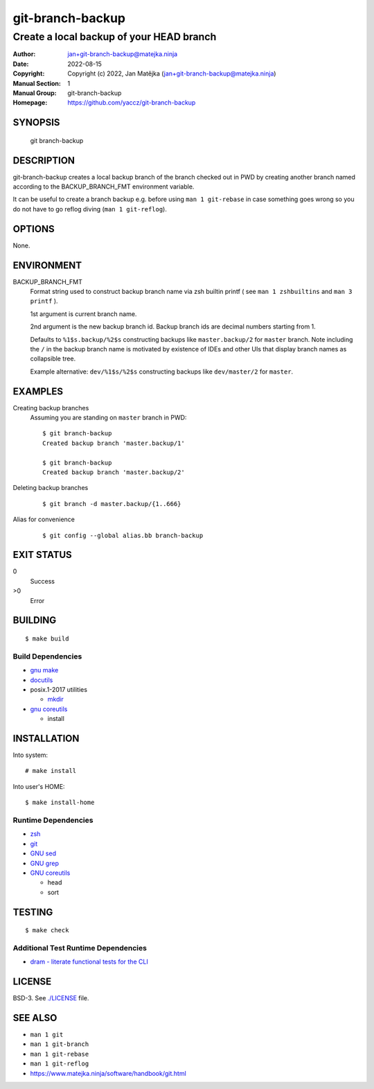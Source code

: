 #################
git-branch-backup
#################

-----------------------------------------
Create a local backup of your HEAD branch
-----------------------------------------

:Author: jan+git-branch-backup@matejka.ninja
:Date: 2022-08-15
:Copyright: Copyright (c) 2022, Jan Matějka (jan+git-branch-backup@matejka.ninja)
:Manual Section: 1
:Manual Group: git-branch-backup
:Homepage: https://github.com/yaccz/git-branch-backup

SYNOPSIS
========

  git branch-backup

DESCRIPTION
===========

git-branch-backup creates a local backup branch of the branch checked out in PWD by creating another
branch named according to the BACKUP_BRANCH_FMT environment variable.

It can be useful to create a branch backup e.g. before using ``man 1 git-rebase`` in case something
goes wrong so you do not have to go reflog diving (``man 1 git-reflog``).

OPTIONS
=======

None.

ENVIRONMENT
===========

BACKUP_BRANCH_FMT
  Format string used to construct backup branch name via zsh builtin printf ( see ``man 1
  zshbuiltins`` and ``man 3 printf`` ).

  1st argument is current branch name.

  2nd argument is the new backup branch id. Backup branch ids are decimal numbers starting from 1.

  Defaults to ``%1$s.backup/%2$s`` constructing backups like ``master.backup/2`` for ``master``
  branch. Note including the ``/`` in the backup branch name is motivated by existence of IDEs and
  other UIs that display branch names as collapsible tree.

  Example alternative: ``dev/%1$s/%2$s`` constructing backups like ``dev/master/2`` for ``master``.

EXAMPLES
========

Creating backup branches
  Assuming you are standing on ``master`` branch in PWD::

    $ git branch-backup
    Created backup branch 'master.backup/1'

    $ git branch-backup
    Created backup branch 'master.backup/2'

Deleting backup branches
  ::

    $ git branch -d master.backup/{1..666}

Alias for convenience
  ::

    $ git config --global alias.bb branch-backup

EXIT STATUS
===========

0
  Success

>0
  Error

BUILDING
========

::

  $ make build

Build Dependencies
------------------

- `gnu make <https://www.gnu.org/software/make/>`_
- `docutils <https://docutils.sourceforge.io/>`_
- posix.1-2017 utilities

  - `mkdir <https://pubs.opengroup.org/onlinepubs/9699919799/utilities/mkdir.html#tag_20_79>`_
- `gnu coreutils <http://gnu.org/software/coreutils>`_

  - install

INSTALLATION
============

Into system::

  # make install


Into user's HOME::

  $ make install-home

Runtime Dependencies
--------------------

- `zsh <https://www.zsh.org/>`_
- `git <https://git-scm.com/>`_
- `GNU sed <https://www.gnu.org/software/sed/>`_
- `GNU grep <https://www.gnu.org/software/grep/>`_
- `GNU coreutils <http://gnu.org/software/coreutils>`_

  - head
  - sort

TESTING
=======

::

  $ make check

Additional Test Runtime Dependencies
------------------------------------

- `dram - literate functional tests for the CLI <https://git.sr.ht/~rne/dram/tree/master>`_

LICENSE
=======

BSD-3. See `<./LICENSE>`_ file.

SEE ALSO
========

- ``man 1 git``
- ``man 1 git-branch``
- ``man 1 git-rebase``
- ``man 1 git-reflog``
- https://www.matejka.ninja/software/handbook/git.html
